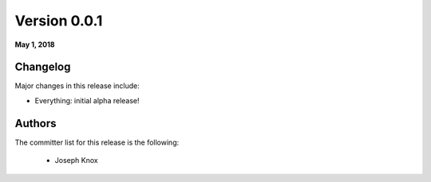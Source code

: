 Version 0.0.1
==============

**May 1, 2018**

Changelog
---------

Major changes in this release include:

- Everything: initial alpha release!

Authors
-------

The committer list for this release is the following:

        * Joseph Knox
